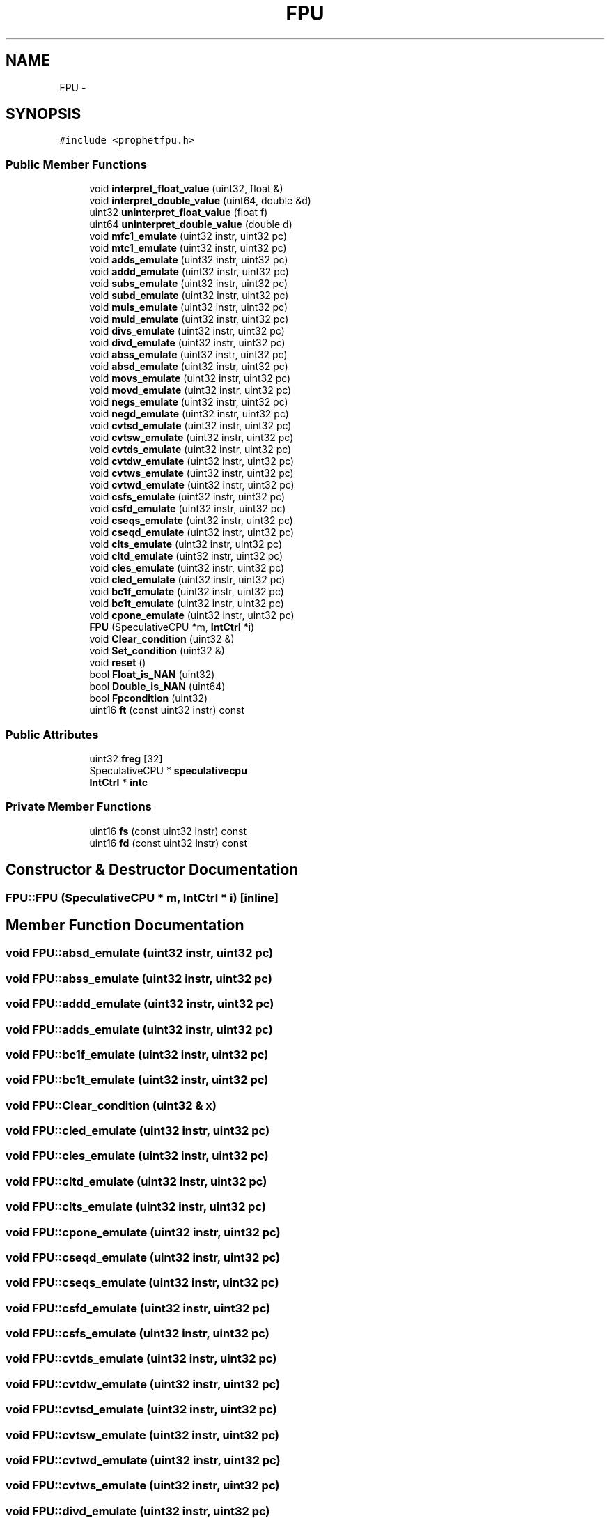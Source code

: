 .TH "FPU" 3 "18 Dec 2013" "Doxygen" \" -*- nroff -*-
.ad l
.nh
.SH NAME
FPU \- 
.SH SYNOPSIS
.br
.PP
.PP
\fC#include <prophetfpu.h>\fP
.SS "Public Member Functions"

.in +1c
.ti -1c
.RI "void \fBinterpret_float_value\fP (uint32, float &)"
.br
.ti -1c
.RI "void \fBinterpret_double_value\fP (uint64, double &d)"
.br
.ti -1c
.RI "uint32 \fBuninterpret_float_value\fP (float f)"
.br
.ti -1c
.RI "uint64 \fBuninterpret_double_value\fP (double d)"
.br
.ti -1c
.RI "void \fBmfc1_emulate\fP (uint32 instr, uint32 pc)"
.br
.ti -1c
.RI "void \fBmtc1_emulate\fP (uint32 instr, uint32 pc)"
.br
.ti -1c
.RI "void \fBadds_emulate\fP (uint32 instr, uint32 pc)"
.br
.ti -1c
.RI "void \fBaddd_emulate\fP (uint32 instr, uint32 pc)"
.br
.ti -1c
.RI "void \fBsubs_emulate\fP (uint32 instr, uint32 pc)"
.br
.ti -1c
.RI "void \fBsubd_emulate\fP (uint32 instr, uint32 pc)"
.br
.ti -1c
.RI "void \fBmuls_emulate\fP (uint32 instr, uint32 pc)"
.br
.ti -1c
.RI "void \fBmuld_emulate\fP (uint32 instr, uint32 pc)"
.br
.ti -1c
.RI "void \fBdivs_emulate\fP (uint32 instr, uint32 pc)"
.br
.ti -1c
.RI "void \fBdivd_emulate\fP (uint32 instr, uint32 pc)"
.br
.ti -1c
.RI "void \fBabss_emulate\fP (uint32 instr, uint32 pc)"
.br
.ti -1c
.RI "void \fBabsd_emulate\fP (uint32 instr, uint32 pc)"
.br
.ti -1c
.RI "void \fBmovs_emulate\fP (uint32 instr, uint32 pc)"
.br
.ti -1c
.RI "void \fBmovd_emulate\fP (uint32 instr, uint32 pc)"
.br
.ti -1c
.RI "void \fBnegs_emulate\fP (uint32 instr, uint32 pc)"
.br
.ti -1c
.RI "void \fBnegd_emulate\fP (uint32 instr, uint32 pc)"
.br
.ti -1c
.RI "void \fBcvtsd_emulate\fP (uint32 instr, uint32 pc)"
.br
.ti -1c
.RI "void \fBcvtsw_emulate\fP (uint32 instr, uint32 pc)"
.br
.ti -1c
.RI "void \fBcvtds_emulate\fP (uint32 instr, uint32 pc)"
.br
.ti -1c
.RI "void \fBcvtdw_emulate\fP (uint32 instr, uint32 pc)"
.br
.ti -1c
.RI "void \fBcvtws_emulate\fP (uint32 instr, uint32 pc)"
.br
.ti -1c
.RI "void \fBcvtwd_emulate\fP (uint32 instr, uint32 pc)"
.br
.ti -1c
.RI "void \fBcsfs_emulate\fP (uint32 instr, uint32 pc)"
.br
.ti -1c
.RI "void \fBcsfd_emulate\fP (uint32 instr, uint32 pc)"
.br
.ti -1c
.RI "void \fBcseqs_emulate\fP (uint32 instr, uint32 pc)"
.br
.ti -1c
.RI "void \fBcseqd_emulate\fP (uint32 instr, uint32 pc)"
.br
.ti -1c
.RI "void \fBclts_emulate\fP (uint32 instr, uint32 pc)"
.br
.ti -1c
.RI "void \fBcltd_emulate\fP (uint32 instr, uint32 pc)"
.br
.ti -1c
.RI "void \fBcles_emulate\fP (uint32 instr, uint32 pc)"
.br
.ti -1c
.RI "void \fBcled_emulate\fP (uint32 instr, uint32 pc)"
.br
.ti -1c
.RI "void \fBbc1f_emulate\fP (uint32 instr, uint32 pc)"
.br
.ti -1c
.RI "void \fBbc1t_emulate\fP (uint32 instr, uint32 pc)"
.br
.ti -1c
.RI "void \fBcpone_emulate\fP (uint32 instr, uint32 pc)"
.br
.ti -1c
.RI "\fBFPU\fP (SpeculativeCPU *m, \fBIntCtrl\fP *i)"
.br
.ti -1c
.RI "void \fBClear_condition\fP (uint32 &)"
.br
.ti -1c
.RI "void \fBSet_condition\fP (uint32 &)"
.br
.ti -1c
.RI "void \fBreset\fP ()"
.br
.ti -1c
.RI "bool \fBFloat_is_NAN\fP (uint32)"
.br
.ti -1c
.RI "bool \fBDouble_is_NAN\fP (uint64)"
.br
.ti -1c
.RI "bool \fBFpcondition\fP (uint32)"
.br
.ti -1c
.RI "uint16 \fBft\fP (const uint32 instr) const "
.br
.in -1c
.SS "Public Attributes"

.in +1c
.ti -1c
.RI "uint32 \fBfreg\fP [32]"
.br
.ti -1c
.RI "SpeculativeCPU * \fBspeculativecpu\fP"
.br
.ti -1c
.RI "\fBIntCtrl\fP * \fBintc\fP"
.br
.in -1c
.SS "Private Member Functions"

.in +1c
.ti -1c
.RI "uint16 \fBfs\fP (const uint32 instr) const "
.br
.ti -1c
.RI "uint16 \fBfd\fP (const uint32 instr) const "
.br
.in -1c
.SH "Constructor & Destructor Documentation"
.PP 
.SS "FPU::FPU (SpeculativeCPU * m, \fBIntCtrl\fP * i)\fC [inline]\fP"
.SH "Member Function Documentation"
.PP 
.SS "void FPU::absd_emulate (uint32 instr, uint32 pc)"
.SS "void FPU::abss_emulate (uint32 instr, uint32 pc)"
.SS "void FPU::addd_emulate (uint32 instr, uint32 pc)"
.SS "void FPU::adds_emulate (uint32 instr, uint32 pc)"
.SS "void FPU::bc1f_emulate (uint32 instr, uint32 pc)"
.SS "void FPU::bc1t_emulate (uint32 instr, uint32 pc)"
.SS "void FPU::Clear_condition (uint32 & x)"
.SS "void FPU::cled_emulate (uint32 instr, uint32 pc)"
.SS "void FPU::cles_emulate (uint32 instr, uint32 pc)"
.SS "void FPU::cltd_emulate (uint32 instr, uint32 pc)"
.SS "void FPU::clts_emulate (uint32 instr, uint32 pc)"
.SS "void FPU::cpone_emulate (uint32 instr, uint32 pc)"
.SS "void FPU::cseqd_emulate (uint32 instr, uint32 pc)"
.SS "void FPU::cseqs_emulate (uint32 instr, uint32 pc)"
.SS "void FPU::csfd_emulate (uint32 instr, uint32 pc)"
.SS "void FPU::csfs_emulate (uint32 instr, uint32 pc)"
.SS "void FPU::cvtds_emulate (uint32 instr, uint32 pc)"
.SS "void FPU::cvtdw_emulate (uint32 instr, uint32 pc)"
.SS "void FPU::cvtsd_emulate (uint32 instr, uint32 pc)"
.SS "void FPU::cvtsw_emulate (uint32 instr, uint32 pc)"
.SS "void FPU::cvtwd_emulate (uint32 instr, uint32 pc)"
.SS "void FPU::cvtws_emulate (uint32 instr, uint32 pc)"
.SS "void FPU::divd_emulate (uint32 instr, uint32 pc)"
.SS "void FPU::divs_emulate (uint32 instr, uint32 pc)"
.SS "bool FPU::Double_is_NAN (uint64 x)"
.SS "uint16 FPU::fd (const uint32 instr) const\fC [private]\fP"
.SS "bool FPU::Float_is_NAN (uint32 x)"
.SS "bool FPU::Fpcondition (uint32 x)"
.SS "uint16 FPU::fs (const uint32 instr) const\fC [private]\fP"
.SS "uint16 FPU::ft (const uint32 instr) const"
.SS "void FPU::interpret_double_value (uint64 x, double & d)"
.SS "void FPU::interpret_float_value (uint32 x, float & f)"
.SS "void FPU::mfc1_emulate (uint32 instr, uint32 pc)"
.SS "void FPU::movd_emulate (uint32 instr, uint32 pc)"
.SS "void FPU::movs_emulate (uint32 instr, uint32 pc)"
.SS "void FPU::mtc1_emulate (uint32 instr, uint32 pc)"
.SS "void FPU::muld_emulate (uint32 instr, uint32 pc)"
.SS "void FPU::muls_emulate (uint32 instr, uint32 pc)"
.SS "void FPU::negd_emulate (uint32 instr, uint32 pc)"
.SS "void FPU::negs_emulate (uint32 instr, uint32 pc)"
.SS "void FPU::reset (void)"
.SS "void FPU::Set_condition (uint32 & x)"
.SS "void FPU::subd_emulate (uint32 instr, uint32 pc)"
.SS "void FPU::subs_emulate (uint32 instr, uint32 pc)"
.SS "uint64 FPU::uninterpret_double_value (double d)"
.SS "uint32 FPU::uninterpret_float_value (float f)"
.SH "Member Data Documentation"
.PP 
.SS "uint32 \fBFPU::freg\fP[32]"
.SS "\fBIntCtrl\fP* \fBFPU::intc\fP"
.SS "SpeculativeCPU* \fBFPU::speculativecpu\fP"

.SH "Author"
.PP 
Generated automatically by Doxygen from the source code.
